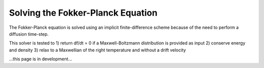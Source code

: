 Solving the Fokker-Planck Equation
----------------------------------------

The Fokker-Planck equation is solved using an implicit finite-difference scheme because of the need to perform a
diffusion time-step.

This solver is tested to
1) return df/dt = 0 if a Maxwell-Boltzmann distribution is provided as input
2) conserve energy and density
3) relax to a Maxwellian of the right temperature and without a drift velocity


...this page is in development...
